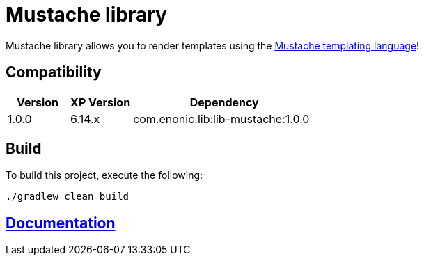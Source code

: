 = Mustache library

Mustache library allows you to render templates using the http://mustache.github.io/[Mustache templating language]!

== Compatibility

[cols="1,1,3", options="header"]
|===
|Version
|XP Version
|Dependency

|1.0.0
|6.14.x
|com.enonic.lib:lib-mustache:1.0.0
|===

== Build

To build this project, execute the following:

[source,bash]
----
./gradlew clean build
----

== https://github.com/enonic/lib-mustache/tree/master/docs/index.adoc[Documentation]

